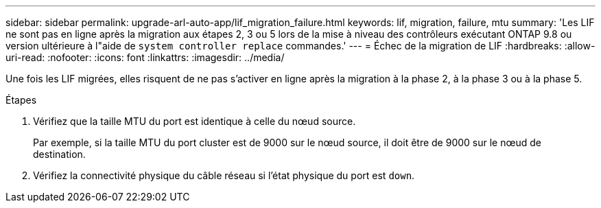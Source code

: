 ---
sidebar: sidebar 
permalink: upgrade-arl-auto-app/lif_migration_failure.html 
keywords: lif, migration, failure, mtu 
summary: 'Les LIF ne sont pas en ligne après la migration aux étapes 2, 3 ou 5 lors de la mise à niveau des contrôleurs exécutant ONTAP 9.8 ou version ultérieure à l"aide de `system controller replace` commandes.' 
---
= Échec de la migration de LIF
:hardbreaks:
:allow-uri-read: 
:nofooter: 
:icons: font
:linkattrs: 
:imagesdir: ../media/


[role="lead"]
Une fois les LIF migrées, elles risquent de ne pas s'activer en ligne après la migration à la phase 2, à la phase 3 ou à la phase 5.

.Étapes
. Vérifiez que la taille MTU du port est identique à celle du nœud source.
+
Par exemple, si la taille MTU du port cluster est de 9000 sur le nœud source, il doit être de 9000 sur le nœud de destination.

. Vérifiez la connectivité physique du câble réseau si l'état physique du port est `down`.

